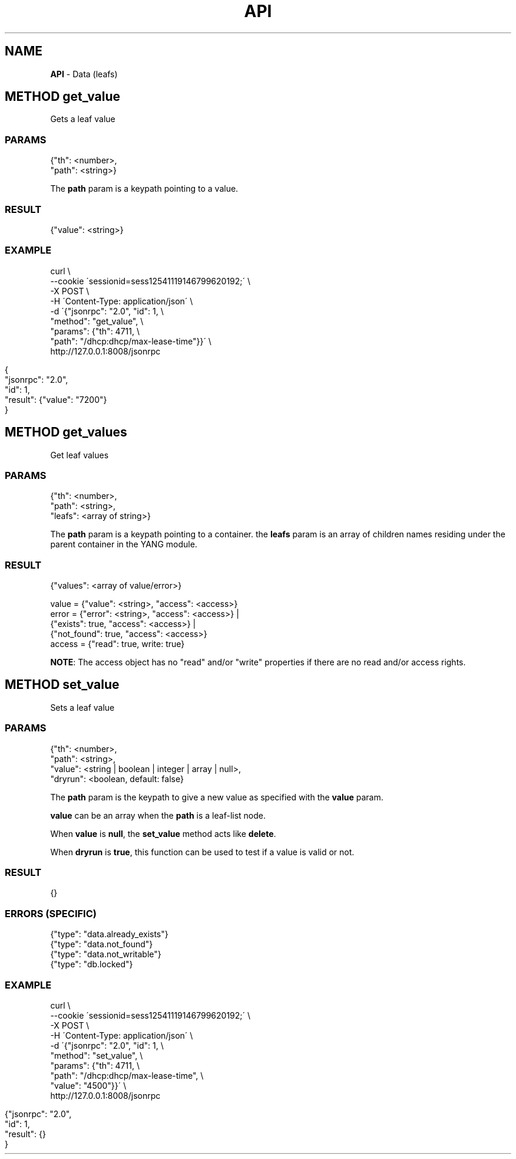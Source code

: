 .\" generated with Ronn/v0.7.3
.\" http://github.com/rtomayko/ronn/tree/0.7.3
.
.TH "API" "" "February 2016" "" ""
.
.SH "NAME"
\fBAPI\fR \- Data (leafs)
.
.SH "METHOD get_value"
Gets a leaf value
.
.SS "PARAMS"
.
.nf

{"th": <number>,
 "path": <string>}
.
.fi
.
.P
The \fBpath\fR param is a keypath pointing to a value\.
.
.SS "RESULT"
.
.nf

{"value": <string>}
.
.fi
.
.SS "EXAMPLE"
.
.nf

curl \e
    \-\-cookie \'sessionid=sess12541119146799620192;\' \e
    \-X POST \e
    \-H \'Content\-Type: application/json\' \e
    \-d \'{"jsonrpc": "2\.0", "id": 1, \e
         "method": "get_value", \e
         "params": {"th": 4711, \e
                    "path": "/dhcp:dhcp/max\-lease\-time"}}\' \e
    http://127\.0\.0\.1:8008/jsonrpc
.
.fi
.
.IP "" 4
.
.nf

{
  "jsonrpc": "2\.0",
  "id": 1,
  "result": {"value": "7200"}
}
.
.fi
.
.IP "" 0
.
.SH "METHOD get_values"
Get leaf values
.
.SS "PARAMS"
.
.nf

{"th": <number>,
 "path": <string>,
 "leafs": <array of string>}
.
.fi
.
.P
The \fBpath\fR param is a keypath pointing to a container\. the \fBleafs\fR param is an array of children names residing under the parent container in the YANG module\.
.
.SS "RESULT"
.
.nf

{"values": <array of value/error>}

value  = {"value": <string>, "access": <access>}
error  = {"error": <string>, "access": <access>} |
         {"exists": true, "access": <access>} |
         {"not_found": true, "access": <access>}
access = {"read": true, write: true}
.
.fi
.
.P
\fBNOTE\fR: The access object has no "read" and/or "write" properties if there are no read and/or access rights\.
.
.SH "METHOD set_value"
Sets a leaf value
.
.SS "PARAMS"
.
.nf

{"th": <number>,
 "path": <string>,
 "value": <string | boolean | integer | array | null>,
 "dryrun": <boolean, default: false}
.
.fi
.
.P
The \fBpath\fR param is the keypath to give a new value as specified with the \fBvalue\fR param\.
.
.P
\fBvalue\fR can be an array when the \fBpath\fR is a leaf\-list node\.
.
.P
When \fBvalue\fR is \fBnull\fR, the \fBset_value\fR method acts like \fBdelete\fR\.
.
.P
When \fBdryrun\fR is \fBtrue\fR, this function can be used to test if a value is valid or not\.
.
.SS "RESULT"
.
.nf

{}
.
.fi
.
.SS "ERRORS (SPECIFIC)"
.
.nf

{"type": "data\.already_exists"}
{"type": "data\.not_found"}
{"type": "data\.not_writable"}
{"type": "db\.locked"}
.
.fi
.
.SS "EXAMPLE"
.
.nf

curl \e
    \-\-cookie \'sessionid=sess12541119146799620192;\' \e
    \-X POST \e
    \-H \'Content\-Type: application/json\' \e
    \-d \'{"jsonrpc": "2\.0", "id": 1, \e
         "method": "set_value", \e
         "params": {"th": 4711, \e
                    "path": "/dhcp:dhcp/max\-lease\-time", \e
                    "value": "4500"}}\' \e
    http://127\.0\.0\.1:8008/jsonrpc
.
.fi
.
.IP "" 4
.
.nf

{"jsonrpc": "2\.0",
 "id": 1,
 "result": {}
}
.
.fi
.
.IP "" 0

